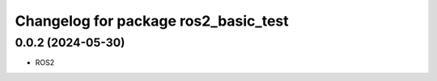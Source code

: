 ^^^^^^^^^^^^^^^^^^^^^^^^^^^^^^^^^^^^^^^^^^^^
Changelog for package ros2_basic_test
^^^^^^^^^^^^^^^^^^^^^^^^^^^^^^^^^^^^^^^^^^^^

0.0.2 (2024-05-30)
------------------
* ROS2

